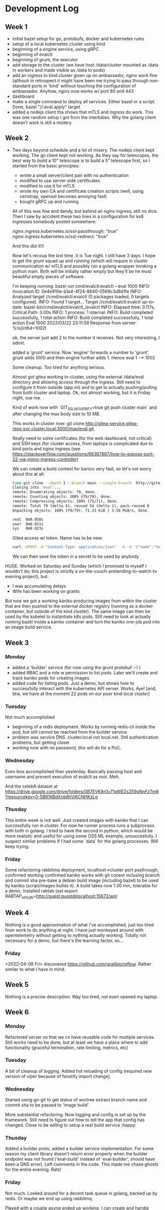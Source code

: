 * Development Log
** Week 1
  - initial bazel setup for go, protobufs, docker and kubernetes rules
  - setup of a local kubernetes cluster using kind
  - beginning of a engine service, using gRPC
  - beginning of evalctl
  - beginning of grunt, the executor
  - add storage to the cluster (we have
    host /data/cluster
    mounted as /data in workers and
    made visible as /data to pods)
  - add an ingress to kind cluster
    given up on ambassador, nginx work fine (althouh in retrospect it might have been me
    trying to pass through non-standard ports in 'kind' without touching the configuration
    of ambassador. Anyhow, nginx now works w/ port 80 and 443
  - dashboard
  - make a single command to deploy all services. Either bazel or a script. Done, bazel "//:eval.apply" target
  - added a nodejs client tha shows that mTLS and ingress do work. This was one random setup I got from the
    intertubes. Why the golang client doesn't work is still a mistery

** Week 2
  - Two days beyond schedule and a lot of misery. The nodejs client kept working. The go client kept not working.
    As they say for telescopes, the best way to build a 10" telescope is to build a 5" telescope first, so I started from the basic principles:
    - wrote a small server/client pair with no authentication
    - modified to use server-side certificates
    - modified to use it for mTLS
    - wrote my own CA and certificate creation scripts (well, using certstrap, openssl becomes annoying fast)
    - bought gRPC up and running
    All of this was fine and dandy, but behind an nginx ingress, still no dice. Then I saw by accident these two lines in
    a configuration for ks8 ingresses somebody posted somewhere:

    nginx.ingress.kubernetes.io/ssl-passthrough: "true"
    nginx.ingress.kubernetes.io/ssl-redirect: "true"

    And this did it!!!

    Now let's recoup the lost time. It is Tue night. I still have 3 days. I hope to get the grunt squad up and running (which will require
    in cluster communication w/ mTLS and possibly run a golang wrapper invoking a python main. Both will be initially rather empty but they'll be
    he most beautiful empty pieces of software.

    I'm keeping running:
    bazel run cmd/evalctl:evalctl  -- eval 1000
    INFO: Invocation ID: 0e4e910e-b1a4-4f24-8640-0569c3d8d1fe
    INFO: Analyzed target //cmd/evalctl:evalctl (0 packages loaded, 0 targets configured).
    INFO: Found 1 target...
    Target //cmd/evalctl:evalctl up-to-date:
      bazel-bin/cmd/evalctl/evalctl_/evalctl
    INFO: Elapsed time: 0.117s, Critical Path: 0.00s
    INFO: 1 process: 1 internal.
    INFO: Build completed successfully, 1 total action
    INFO: Build completed successfully, 1 total action
    Eval 1000
    2022/03/22 23:11:59 Response from server: %!s(int64=1002)

    ok, the server just add 2 to the number it receives. Not very interesting, I admit.

    added a 'grunt' service. Now 'engine' forwards a number to
    'grunt', grunt adds 1000 and then engine further adds 1. Hence
    eval 1 --> 1002

    Some cleanup. Too tired for anything serious.

    Almost got gitea working in-cluster, using the external /data/eval
    directory and allowing access through the ingress. Still need to
    configure it from outside (app.ini) and to get to actually
    pushing/pulling from both cluster and laptop. Ok, not almost
    working, but it is Friday night, sue me.

    Kind of work now with `GIT_SSL_NO_VERIFY=true  git push cluster
    main` and after changing the max body size to 10 MB.

    This works in cluster now:
    git clone  http://gitea-service.gitea-repo.svc.cluster.local:3000/mav/eval.git

    Really need to solve certificates (for the web dashboard, not
    critical) and SSH keys (for cluster access, from laptops is
    complicated due to kind ports and nginx ingress (see
    https://stackoverflow.com/questions/66367867/how-to-expose-port-22-via-nginx-ingress-controller)

    We can create a build context for kanico very fast, so let's not
    worry about this at all:
    #+begin_src sh
      time git clone --depth 1 --branch main --single-branch  http://gitea-service.gitea-repo.svc.cluster.local:3000/mav/eval.git
      Cloning into 'eval'...
      remote: Enumerating objects: 79, done.
      remote: Counting objects: 100% (79/79), done.
      remote: Compressing objects: 100% (71/71), done.
      remote: Total 79 (delta 6), reused 54 (delta 1), pack-reused 0
      Unpacking objects: 100% (79/79), 71.23 KiB | 3.56 MiB/s, done.

      real	0m0.058s
      user	0m0.021s
      sys	0m0.023s
    #+end_src

    Gitea access w/ token. Name has to be new:
    #+begin_src sh
      curl -XPOST -H "Content-Type: application/json"  -k -d '{"name":"test2"}' -u mav https://gitea.eval.net/api/v1/users/mav/tokens
    #+end_src
    We can then save the token in a secret to be used by anybody

HUGE. Worked on Saturday and Sunday (which I promised to myself I
wouldn't do; this project is strictly
a on-the-couch-pretending-to-watch-tv evening project), but:
- I was accumulating delays
- Wife has been working on grants
But now we got a working kaniko producing images from within the
cluster that are then pushed to the external docker registry (running
as a docker container, but outside of the kind cluster). The same
image can then be used by the kubelet to instantiate k8s pods.
Still need to look at actually running bazel inside a kaniko container
and turn the kaniko one-job pod into an image build service.

** Week 3
*** Monday
- added a 'builder' service (for now using the grunt protobuf :-) )
- added RBAC and a role w permission to list pods. Later we'll create
  and track kaniko pods for creating images.
- added code for listing pods. Just a demo, but shows how to
  successfully interact with the kubernetes API server. Works, Aye!
  [and, btw, we have at the moment 22 pods on our poor kind local
  cluster]
*** Tuesday
Not much accomplished
- beginning of a redis deployment. Works by running redis-cli inside
  the pod, but still cannot be reached from the builder service.
- problem was service DNS .cluster.local not local.net. Still
  authentication problems, but getting closer
- working now with no password, this will do for a PoC.
*** Wednesday
Even less accomplished than yesterday. Basically passing host and
username and prevent execution of evalctl as root. Meh.

And the celebA dataset at
https://drive.google.com/drive/folders/0B7EVK8r0v71pWEZsZE9oNnFzTm8?resourcekey=0-5BR16BdXnb8hVj6CNHKzLg

*** Thusday
This entire week is not well. Just created images with kaniko that I
can successfully run in cluster. For now he runner process runs a
subprocess with both in golang. I tried to  have the second in python,
which would be more realistic and useful for using some OSS ML
example, unsuccesfully. I suspect similar problems if I had some
`data` for the golang processes. Will keep trying.

*** Friday
Some refactoring
rabbitmq deployment, localhost->cluster port pssthrough, confirmed working
confirmed kaniko works with git conext inclusing branch and commit sha
pre-bake a debian build image (including bazel) to be used by kaniko
(script/images builds it). A build takes now 1:30 min, tolerable for a demo.
Installed rabtab (set export
RABTAP_APIURI=http://guest:guest@localhost:15672/api)
** Week 4
Nothing is a good approximation of what I've accomplished, just too
tired from work to do anything at night.
I have just monkeyed around with opentelemetry without getting to
nything actually working. Totally not necessary for a demo, but
there's the learning factor, so...

*** Friday
<2022-04-08 Fri> discovered https://github.com/grailbio/reflow. Rather
similar to what I have in mind.

** Week 5
Nothing is a precise description. Way too tired, not even opened my
laptop.

** Week 6
*** Monday
Refactored server so that we cn have reusable code for multiple
services. Still works need to be done, but at least we have a place
where to add functionality (graceful termination, rate limiting,
metrics, etc)
*** Tuesday
A bit of cleanup of logging.
Added hot reloading of config (required new version of viper because
of fsnotify import change).
*** Wednesday
Started using go-git to get status of wortree extract branch name and
commit sha to be passed to 'image build'

More substantial refactoring. Now logging and config is set up by the
framework. Still need to figure out how to tell the app that config
has changed. Close to be willing to setup a real build service :happy:

*** Thusday
Added a builder proto, added a builder service implementation.
For some reason my client library doesn't return error properly when
the builder endpoint was not found ('eval-build' instead of
'eval-builder', should have been a DNS error). Left comments in the
code. This made me chase ghosts for the entire evening. Rats!

*** Friday
Not much. Looked around for a decent task queue in golang, backed up
by redis. Or maybe we end up using rabbitmq.

Played with a couple asynq ended up working, I can create and handle
tasks. I've also configured a dashboard at asynqmon.eval.net, the
nginx ingres is magic. Very cool. Took no time. It was on Saturday,
      but I was otherwise busy with gardeners woring in my backyard.

** Week 7
Another bummer week of nothingness. 

** Week 8
*** Monday
Nothing that I remember the day after, probably some small refactoring
*** Tuesday
evalctl image build sends  request to 'engine' (will become a generic
gateway over time); 'engine' forwards it to 'builder' that enqueue and
services build tasks in asynq.
Things to do:
- mount a dockerfile so that we can obey the bazel targets that are
  lready passed.
- handle errors
- stream status updates
- specify image name and tag (tied to the dockerfile point above)
- return info about the image (probably part of actually implement the
  caching portion)
*** Wednesday
TIL:
For example, setting the flag to
--digest-file=/dev/termination-log will write the digest to that file,
which is picked up by Kubernetes automatically as the
{{.state.terminated.message}} of the container.
[in the context of kaniko, but should be a general thing]

Good progress w/ the builder. We're now passing and using the bazel
targets. We now need to pass the tag we want to use and we should be
ok.

#+begin_src ditaa :file ditaa-simpleboxes.png
  +---------+
  |         |
  | Foo     |
  |         |
  +----+----+---+
  |Bar |Baz     |
  |    |        |
  +----+--------+
#+end_src

#+RESULTS:
[[file:ditaa-simpleboxes.png]]

** Week 9
Took one week vacation so that I could actually work on this during
the day. Lot of progress. I now have an actual cache service, so I'm
retiring the ad-hoc image building path I was using for testing the
kaniko image buiding.

Also I know have support for long-running operations. Still need to
plumb everything end-to-end.

Last I actually have action graphs, types, evaluation context etc.

Unfortunately all this is where I would have liked to be at the
beginning of the week rather than the end.

** Week 10
*** Monday
Don't remember
*** Tuesday
Fixed the kaniko build. Somehow we dropped the 'refs/heads' part from
the kaniko context and builds were not working.
Now is all back in order, but using the cache. Also started comuting
the hash for the action.
*** Wednesday
mhh
*** Thursday
end-to-end passing using async operations. Results now actually come
from the cache.
Still have to actually cache values and remember the UUID to be used
in GetOperation.
*** Friday
Moved the builder service to use Operations. Still work to do to check
the state of the asynq job and return meaningful values.
Also need to take the caching decisions in the cache service. I
disabled the code in builder, but haven't implemented something
similar in cache. Anyhow, we are not far from returning a nice tuple
with informaton about the build.

** Week ? [May 30]
*** Tuesday
cat /etc/hosts
127.0.0.1	golang2021.conf42.com
127.0.0.1	engine
127.0.0.1	engine.eval.net
127.0.0.1	asynqmon.eval.net
127.0.0.1	gitea.eval.net
127.0.0.1	engine.local.net
127.0.0.1	zipkin.eval.net
127.0.0.1	registry.other.net
127.0.0.1	localhost ingress.local
127.0.1.1	idoniko.polyhome.net	idoniko

# The following lines are desirable for IPv6 capable hosts
::1     localhost ip6-localhost ip6-loopback
ff02::1 ip6-allnodes
ff02::2 ip6-allrouters
192.168.1.14 storage.polymath-solutions.com
10.0.2.151 git.polymath-solutions.com

Quite a bit of rework. Now we propagate the resut of builder all the
way to evalctl, both when the value is cached and when it is not.
Still lot of work needed to make the cache half decent and make
'image build' not the only hardwired action we can execute.

* Tasks
** DONE build base images and place them in the registry (for istance the
    buider one with bazel takes a long time in kaniko)
** TODO rename grunt to something better, anything
** TODO add a cache service
** TODO move registry storage to disk, /data/eval/registry
** TODO cannot explain why the redis DB persists on pod restart. It is
    what I want, but not what I expect from the current setup
** TODO document 'go get github.com/hidetatz/kubecolor/cmd/kubecolor'
** TODO separate asynq queue for builder and other services



* TOCONSIDER
  - https://github.com/sourcegraph/starlight
  - https://github.com/h3poteto/kube-job/tree/master/pkg/job (VIP golang k8s jobs)
  - https://github.com/go-chi/chi (gitea switchig to it)
  - grafana: https://grafana.com/grafana/plugins/grafana-kubernetes-app/
  - k8s golang framework: https://github.com/openfaas/faas
  - kv store: https://github.com/dgraph-io/badger
  - golang kit: https://github.com/go-kit/kit (examples: https://github.com/go-kit/examples)
  - ML: https://platform9.com/blog/kubernetes-for-machine-learning/
  - https://nickjanetakis.com/blog/configuring-a-kind-cluster-with-nginx-ingress-using-terraform-and-helm
  - kind, grpc, nginx: https://github.com/mahendrabagul/golang2021-meetup
  - certificates: https://cert-manager.io/docs/configuration/selfsigned/
  - https://agrimprasad.com/post/supercharge-kubernetes-setup/
  - https://github.com/derailed/popeye
  - https://github.com/wercker/stern
  - https://loft.sh/blog/kubernetes-nginx-ingress-10-useful-configuration-options/
  - This looks much better than the kubernetes rules: https://github.com/adobe/rules_gitops
  - https://blog.pilosus.org/posts/2019/05/26/k8s-ingress-troubleshooting/
  - https://ddcode.net/2019/06/30/bring-in-grpc-ca-based-tls-certificate-authentication/
  - https://go.dev/src/crypto/tls/generate_cert.go#L126
  - credential creation: https://youngkin.github.io/post/gohttpsclientserver/
  - mTLS https://www.handracs.info/blog/grpcmtlsgo/
  - https://docs.buf.build/lint/usage
  - https://github.com/taskctl/taskctl/blob/master/cmd/taskctl/graph.go
  - https://github.com/maxcnunes/gaper/blob/master/runner.go
  - https://github.com/go-gilbert/gilbert
  - https://github.com/goyek/goyek
  - https://github.com/vectaport/flowgraph
  - https://github.com/chrislusf/gleam
  - https://github.com/andy2046/failured
  - https://github.com/go-kratos/kratos
  - https://github.com/sagikazarmark/modern-go-application
  - https://stackoverflow.com/questions/66367867/how-to-expose-port-22-via-nginx-ingress-controller
  - https://github.com/sdboyer/gogl
  - https://github.com/vardius/go-api-boilerplate
  - https://pygop.readthedocs.io/en/latest/tutorials/mini-celebA-example.html
  - https://yanzhaowu.me/GTDLBench/datasets/celeba_dataset/
  - https://goodboychan.github.io/python/coursera/tensorflow_probability/icl/2021/09/14/03-Variational-AutoEncoder-Celeb-A.html
  - https://arxiv.org/pdf/2008.05248.pdf
  - https://www.ics.uci.edu/~cs223/papers/cidr07p15.pdf
  - https://www.linkedin.com/pulse/micro-services-architecture-long-running-processes-nethaji-chapala/https://www.linkedin.com/pulse/micro-services-architecture-long-running-processes-nethaji-chapala/
  - https://medium.com/@dean15198/long-running-tasks-in-microservices-architecture-568c204da75e
  - https://docs.firstdecode.com/microservices-architecture-style/asynchronous-microservices/
    - https://github.com/go-kit/examples/blob/master/addsvc/cmd/addcli/addcli.go
    - https://www.youtube.com/watch?v=Z_yD7YPL2oE
    - https://github.com/apssouza22/grpc-production-go/blob/master/server/server.go
    - https://zipkin.io/
    - https://github.com/AleksK1NG/Go-gRPC-RabbitMQ-microservice
    - https://github.com/alenkacz/cert-manager-verifier
** Backend Services
- https://github.com/google/slowjam
- https://github.com/lileio/lile
- https://github.com/tokopedia/gripmock
- https://github.com/ThreeDotsLabs/watermill
- https://github.com/fieldryand/goflow VIP
- https://github.com/opencord/voltha-lib-go/blob/master/pkg/grpc/server.go
  VIP lot of separate libraries in voltha-lib
- https://github.com/digota/digota full production ready service
  (ecommerce, but stil there should be good stuff)
- https://github.com/C2FO/vfs
- https://github.com/parsyl/parquet
- https://github.com/joomcode/errorx
*** Framework / Starting kits
- https://github.com/mikestefanello/pagoda
- https://github.com/zeromicro/go-zero
*** Caching
- https://github.com/eko/gocache
- https://github.com/dgraph-io/ristretto
- https://arxiv.org/pdf/1812.00669.pdf
- https://arxiv.org/pdf/1909.13839.pdf
- https://hal.archives-ouvertes.fr/hal-03189130/document
- https://hal.inrae.fr/hal-02962579/document
- https://ieftimov.com/posts/when-why-least-frequently-used-cache-implementation-golang/
- https://pkg.go.dev/github.com/hashicorp/golang-lru#section-readme
- https://www.usenix.org/legacy/events/fast03/tech/full_papers/megiddo/megiddo.pdf
- http://dhruvbird.com/lfu.pdf
*** Futures/Tasks/Lazy Eval
- https://monix.io/docs/current/eval/task.html
  
** Frontend / UI
- https://www.digitalocean.com/community/tutorials/how-to-build-an-infinite-scroll-image-gallery-with-react-css-grid-and-unsplash
- https://www.youtube.com/watch?v=hahZGMIhqkY
- https://bulma.io/documentation/elements/title/
** Machine Learning
- https://www.youtube.com/watch?v=Z53KkGThFNo
** Type Checking and Compiler Optimizations
- https://www.cs.cmu.edu/afs/cs/project/cmcl/archive/Compiler90.pdf
- https://arxiv.org/pdf/1610.07978.pdf
- https://pdf.sciencedirectassets.com/271600/1-s2.0-S0167642300X00020/1-s2.0-0167642395000216/main.pdf?X-Amz-Security-Token=IQoJb3JpZ2luX2VjEHIaCXVzLWVhc3QtMSJHMEUCIAjyQJboYF6DnVmYEXUTzsn9x8V36toZWaRvLBV0OSVdAiEAxzj35plrU5tBAEuHqCHytP3%2FCSN5bLkVLs9rmLZrtX4q0gQIOxAEGgwwNTkwMDM1NDY4NjUiDPBgiinBFOh6ersTjSqvBIl5zITiPAkX26s6E0Ir5SJeNfDkyvkYNLhwsOdJMVtJds6vBUS5BdP2wCpwso4eV0NFolM9d1PCjGhAppY87ITFNUHg18bE6uMhxGGjeF3LffcD9yZOYsvjXkqknhb15XxP7RB0rkC%2B4jYxONMtLozKLc4kmyVbp9rg91%2BE7WJTzCv3RMjygvcwD4augdtFgv%2BqKr3y6UdhywBXhk9cE9xSi%2BGtpPotyGgRRxJrsSNAvULyJeaz8rMgJg7L7eBUUSYYJQBE7cFArOJCuf%2FaGpVi%2FytUC9kiq5yID6gzo35xSmsEucGPsEWnSSJzs03dr5W%2BLnAUdoAPi5Ptf3k%2Fby2Im95KcEpOkvCxpHiUN%2B6JNTBTFLXw3GvcaM43zINbvHhmI%2BYnC40iac33%2BiwJSIrRresb%2FhRZv0Mp2LXILfzrKrR3uXVQPtd84lz7Aq0uMEMK3zmlINZJF4g0L2BIDU6trZRo7l9LHcqJl%2F%2FsrWTd5vtol%2FzX1zqOoQ%2FrHn7ErblIKmaWRcidIB3BboZUtUf08r%2BtO3qMGyRisM8nvOTQwJVtMFNy%2FPFo1ZogWKfzNo%2B2l135H%2FvDg24zBj%2BCOxfohMfj60DApt4ctEREdUj76fvbmJEPHEDgRCLKNIQMXCoJ96Lb60LFkKZfOX2GTqTx6Rh2mR1i%2Fow2Fnzn1s3hG%2BhsdnhMkE604g4eAkK0RU%2FMhM3X3qobztzl4TMxafy1ATVx9gxdmJctWbdTMX0wqvO8kwY6qQG20xe8JF3qmrHSvlWiUcBczhLe2MU7MP6U%2FZfF1u2RR0NQDIA5D9lkiOttxs15KJJAnLowLCuh1GGvOPMYrZ%2BYIzV6KNYEYqV3HjQoY8lsj0v3Rl288UO4yhBYUD2WkgpKjua%2BqGxZ%2FFx%2FKu7sCaZ7GSjBlWBOO7lDBt5BiAwN%2Fr9BfTKGoyHZwm2Ejr%2F8CGkpRfStHrag2BfD1aScy83zoqyQECUNrXAh&X-Amz-Algorithm=AWS4-HMAC-SHA256&X-Amz-Date=20220502T022644Z&X-Amz-SignedHeaders=host&X-Amz-Expires=300&X-Amz-Credential=ASIAQ3PHCVTYSXQ7AC44%2F20220502%2Fus-east-1%2Fs3%2Faws4_request&X-Amz-Signature=4e74311e328367bf301e3537c75d8a95ecea5b8e1c6420839d7db863132d7163&hash=8fd336f3e1ab1543c862e3603927f52b5278db3c7fe5dc2a75a96c34801ae318&host=68042c943591013ac2b2430a89b270f6af2c76d8dfd086a07176afe7c76c2c61&pii=0167642395000216&tid=spdf-b0523c19-7a42-410b-ae45-4de410af654e&sid=03c69ad97e3f3449d48b8181e52fb1763b2dgxrqa&type=client&ua=4d55530152575409010352&rr=704d504ffb6657f4
** Documents
- http://ehneilsen.net/notebook/orgExamples/org-examples.html
- https://www.i3s.unice.fr/~malapert/emacs_orgmode.html
** Recommended Projects to learn from
- https://github.com/golang/groupcache
- https://github.com/mattermost/mattermost-server
- https://github.com/dgraph-io/dgraph
** Build
- https://github.com/buildbuddy-io/buildbuddy bazel build event
  protocol
- https://github.com/buildbarn/bb-event-service/tree/master/cmd/bb_event_service
  a discotinued BEP server
** gRPC
- https://dev.bitolog.com/grpc-long-lived-streaming/
- https://blog.tech-fellow.net/2021/04/10/implementing-grpc-auto-reconnect-on-timeout/
- https://google.aip.dev/2
- https://google.aip.dev/151
- https://github.com/gidyon/services/blob/master/pkg/api/longrunning/longrunning.pb.go
** Javascript
- https://js.cytoscape.org/
** golang/cli
- https://golangexample.com/like-grpcurl-and-cobra-had-a-baby/
** flow graphs
- https://github.com/galliaproject/gallia-core
- https://monix.io/docs/current/eval/task.html
- https://doc.akka.io/docs/akka/current/stream/index.html
